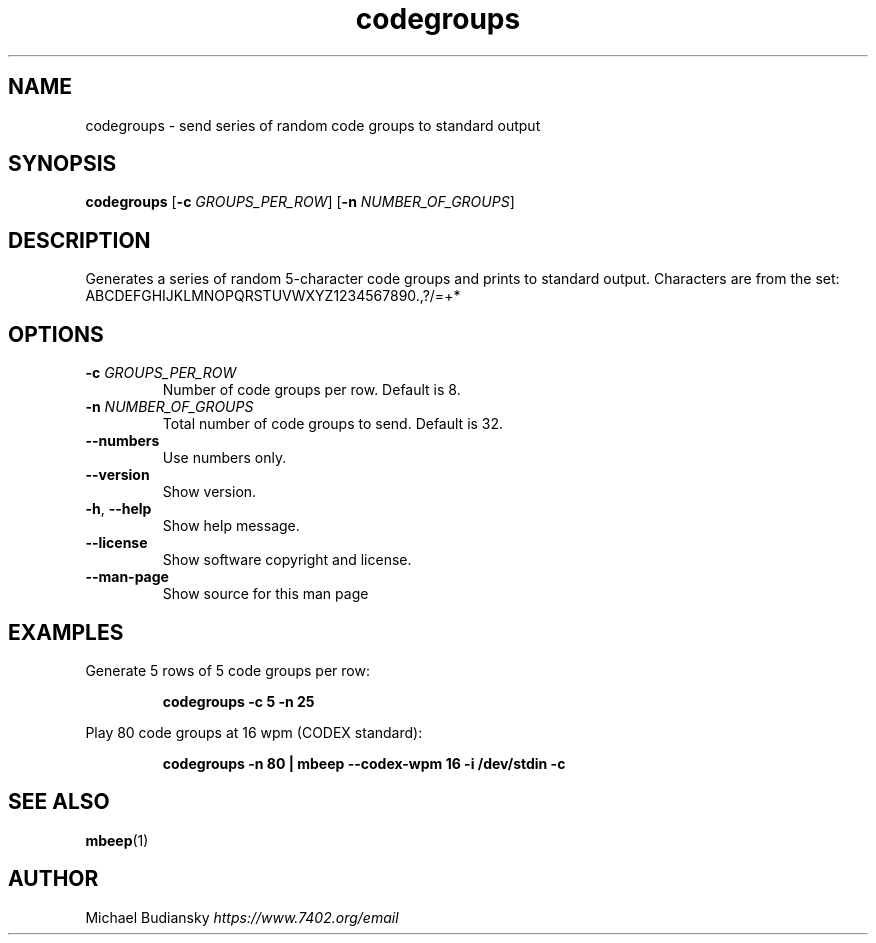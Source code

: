 .TH codegroups 1

.SH NAME
codegroups \- send series of random code groups to standard output

.SH SYNOPSIS
.nf
\fBcodegroups\fR [\fB\-c\fR \fIGROUPS_PER_ROW\fR] [\fB\-n\fR \fINUMBER_OF_GROUPS\fR]
.fi

.SH DESCRIPTION
Generates a series of random 5-character code groups and prints to standard output. Characters are
from the set:
.br
ABCDEFGHIJKLMNOPQRSTUVWXYZ1234567890.,?/=+*

.SH OPTIONS

.TP
.BR \-c " " \fIGROUPS_PER_ROW\fR
Number of code groups per row. Default is 8.

.TP
.BR \-n " " \fINUMBER_OF_GROUPS\fR
Total number of code groups to send. Default is 32.

.TP
.BR \-\-numbers
Use numbers only.

.TP
.BR \-\-version
Show version.

.TP
.BR \-h ", " \-\-help\fR
Show help message.

.TP
.BR \-\-license
Show software copyright and license.

.TP
.BR \-\-man\-page
Show source for this man page

.SH EXAMPLES
Generate 5 rows of 5 code groups per row:
.PP
.nf
.RS
\fBcodegroups -c 5 -n 25\fR
.RE
.fi
.PP

Play 80 code groups at 16 wpm (CODEX standard):
.PP
.nf
.RS
\fBcodegroups -n 80 | mbeep --codex-wpm 16 -i /dev/stdin -c\fR
.RE
.fi
.PP

.SH SEE ALSO
.BR mbeep (1)

.SH AUTHOR
Michael Budiansky \fIhttps://www.7402.org/email\fR
